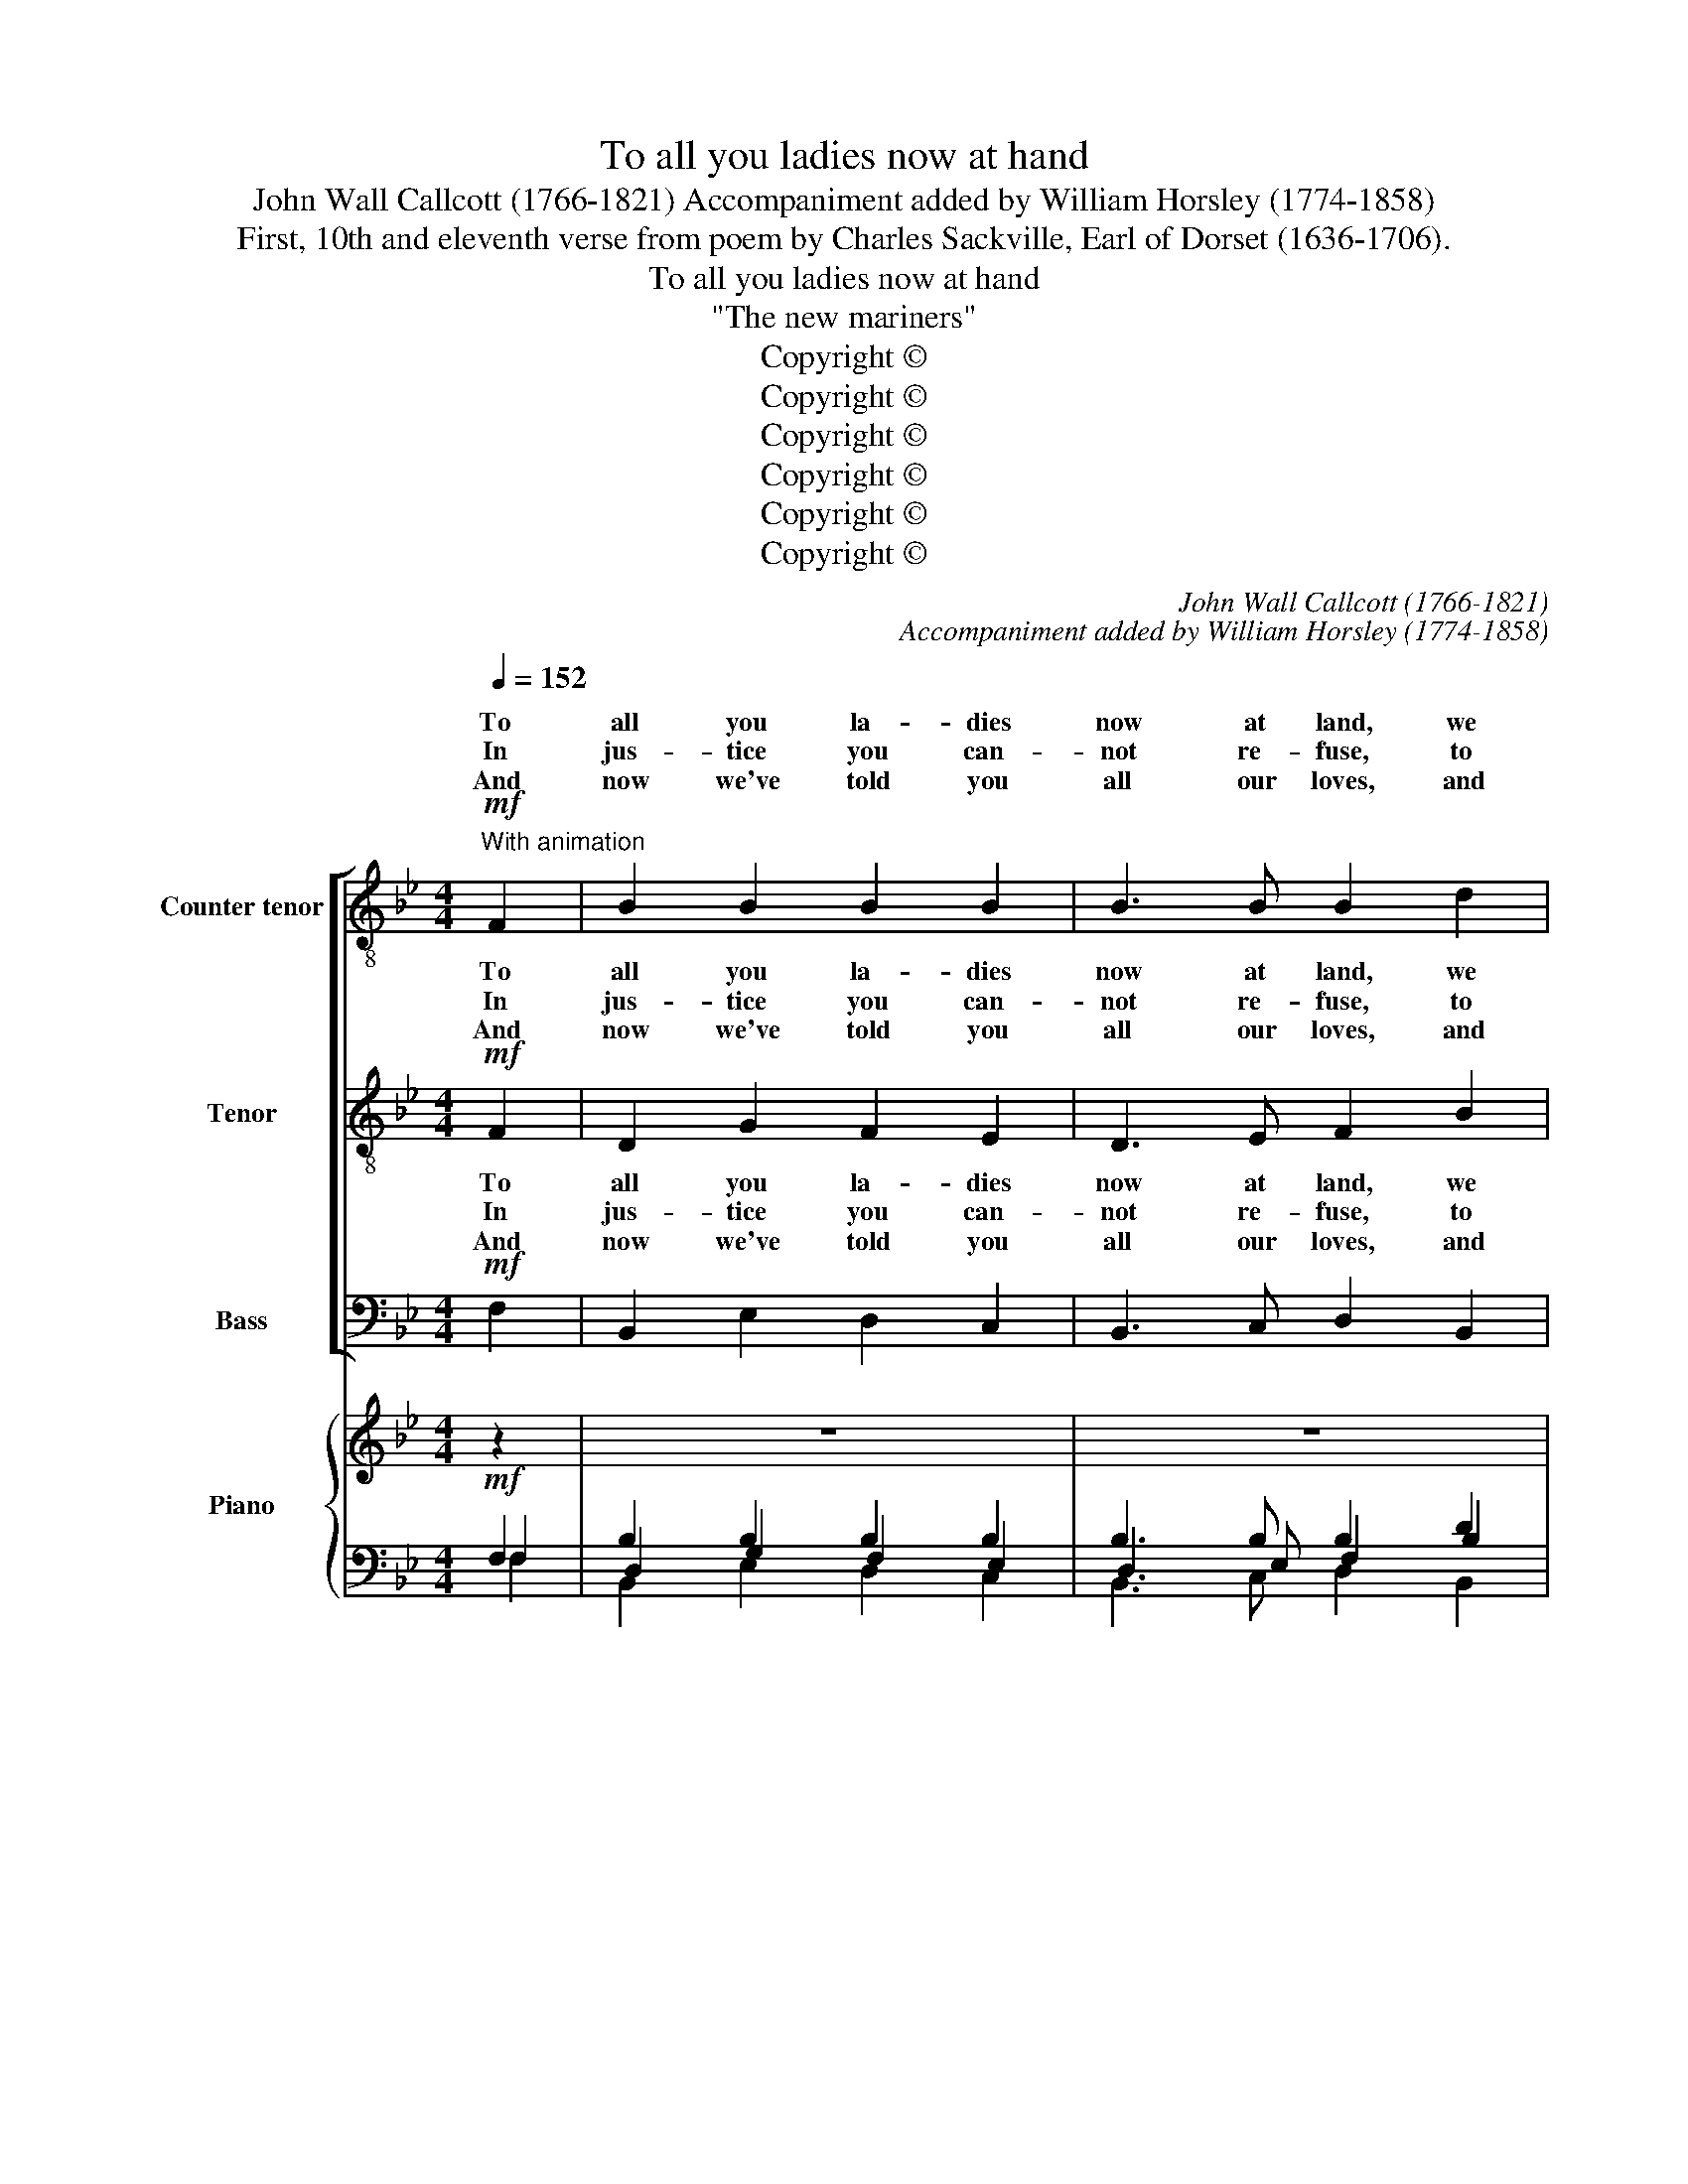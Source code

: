 X:1
T:To all you ladies now at hand
T:John Wall Callcott (1766-1821) Accompaniment added by William Horsley (1774-1858)
T:First, 10th and eleventh verse from poem by Charles Sackville, Earl of Dorset (1636-1706).
T:To all you ladies now at hand
T:"The new mariners"
T:Copyright © 
T:Copyright © 
T:Copyright © 
T:Copyright © 
T:Copyright © 
T:Copyright © 
C:John Wall Callcott (1766-1821)
C:Accompaniment added by William Horsley (1774-1858)
Z:First, 10th and eleventh verse from poem by
Z:Charles Sackville, Earl of Dorset (1636-1706).
Z:Copyright ©
%%score [ ( 1 2 ) ( 3 4 ) ( 5 6 ) ] { ( 7 11 ) | ( 8 9 10 ) }
L:1/8
Q:1/4=152
M:4/4
K:Bb
V:1 treble-8 transpose=-12 nm="Counter tenor" snm="T."
V:2 treble-8 transpose=-12 
V:3 treble-8 transpose=-12 nm="Tenor" snm="T."
V:4 treble-8 transpose=-12 
V:5 bass nm="Bass" snm="B."
V:6 bass 
V:7 treble nm="Piano" snm="Pno."
V:11 treble 
V:8 bass 
V:9 bass 
V:10 bass 
V:1
!mf!"^With animation" F2 | B2 B2 B2 B2 | B3 B B2 d2 | c2 c2 c2 c2 | c4 z2 d2 | e2 e2 d2 d2 | %6
w: To|all you la- dies|now at land, we|men at sea in-|dite; but|first would have you|
w: In|jus- tice you can-|not re- fuse, to|think of our dis-|tress; when|we for hopes of|
w: And|now we've told you|all our loves, and|like- wise all our|fears; in|hopes this de- cla-|
 g2 g2 f2 f2 | !>!e2 d2 (fe) (dc) | B4 z2 (BA) | G2 G2 F2 (BA) | G2 G2 F2 B2 | A2 B2 c2 d2 | %12
w: un- der- stand, how|hard it is * to *|write: the _|mu- ses now, and _|Nep- tune too, We|must im- plore to|
w: ho- nour, lose our|cer- tain hap- * pi- *|ness; all _|these de- signs are _|but to prove our-|selves more wor- thy|
w: ra- tion moves some|pi- ty for _ our _|tears; let's _|hear of no in- *|con- stan- cy, we|have e- nough of|
 c3 d c2 c2 | d4 =e4 | !fermata!f4"^[Refrain:solo voices]" z2!p! FF | B2 B2 c2 c2 | d3 e f2 ff | %17
w: write to you, to|write to|you. With a|fa la la la|la la la. With a|
w: of your love, more||love. * *|||
w: that at sea, of|that at|sea. * *|||
"^cresc." f8- | f6 ff | fggg g2 gg | =efff f2 ff | fgfe d2 c2 | B6!f!"^Chorus" FF | B2 B2 c2 c2 | %24
w: fa,|_ with a|fa la la la la, with a|fa la la la la, with a|fa la la la la la|la. With a|fa la la la|
w: |||||||
w: |||||||
 d3 e f2 ff | f8- | f6 ff | fggg g2 gg | =efff f2 ff | fgfe d2 c2 | B6 |] %31
w: la la la. With a|fa,|la, with a|fa la la la la, with a|fa la la la la, with a|fa la la la la la|la.|
w: |||||||
w: |||||||
V:2
 x2 | x8 | x8 | x8 | x8 | x8 | x8 | x8 | x8 | x8 | x8 | x8 | x8 | d2 d2 =e2 e2 | x8 | x8 | x8 | %17
w: |||||||||||||||||
w: |||||||||||||wor- thy of your||||
 x8 | x8 | x8 | x8 | x8 | x8 | x8 | x8 | x8 | x8 | x8 | x8 | x8 | x6 |] %31
w: ||||||||||||||
w: ||||||||||||||
V:3
!mf! F2 | D2 G2 F2 E2 | D3 E F2 B2 | A2 G2 F2 G2 | A4 z2 B2 | B2 B2 B2 B2 | B2 B2 B2 B2 | %7
w: To|all you la- dies|now at land, we|men at sea in-|dite; but|first would have you|un- der- stand, how|
w: In|jus- tice you can-|not re- fuse, to|think of our dis-|tress; when|we for hopes of|ho- nour, lose our|
w: And|now we've told you|all our loves, and|like- wise all our|fears; in|hopes this de- cla-|ra- tion moves some|
 !>!A2 B2 (dc) (BA) | B4 z2 D2 | E2 E2 D2 F2 | E2 E2 D2 F2 | F2 F2 F2 B2 | A3 B A2 A2 | B4 G4 | %14
w: hard it is * to *|write: the|mu- ses now, and|Nep- tune too, We|must im- plore to|write to you, to|write to|
w: cer- tain hap- * pi- *|ness; all|these de- signs are|but to prove our-|selves more wor- thy|of your love, more||
w: pi- ty for _ our _|tears; let's|hear of no in-|con- stan- cy, we|have e- nough of|that at sea, of|that at|
 !fermata!A4!p! z2 FF | D2 D2 F2 F2 | B3 c d2 F"^cresc."F | B2 B2 c2 c2 | d3 e f2 dd | deee e2 ee | %20
w: you. With a|fa la la la|la la la. With a|fa la la la|la la la, with a|fa la la la la, with a|
w: love. * *||||||
w: sea. * *||||||
 ^cddd d2 dd | dedc B2 A2 | B6!f! FF | D2 D2 F2 F2 | B3 c d2 FF | B2 B2 c2 c2 | d3 e f2 dd | %27
w: fa la la la la, with a|fa la la la la la|la. With a|fa la la la|la la la. With a|fa la la la|la la la, with a|
w: |||||||
w: |||||||
 deee e2 ee | ^cddd d2 dd | dedc B2 A2 | B6 |] %31
w: fa la la la la, with a|fa la la la la, with a|fa la la la la la|la.|
w: ||||
w: ||||
V:4
 x2 | x8 | x8 | x8 | x8 | x8 | x8 | x8 | x8 | x8 | x8 | x8 | x8 | B2 B2 G2 G2 | x8 | x8 | x8 | x8 | %18
w: ||||||||||||||||||
w: |||||||||||||wor- thy of your|||||
 x8 | x8 | x8 | x8 | x8 | x8 | x8 | x8 | x8 | x8 | x8 | x8 | x6 |] %31
w: |||||||||||||
w: |||||||||||||
V:5
!mf! F,2 | B,,2 E,2 D,2 C,2 | B,,3 C, D,2 B,,2 | F,2 B,2 A,2 G,2 | F,4 z2 (B,A,) | %5
w: To|all you la- dies|now at land, we|men at sea in-|dite; but _|
w: In|jus- tice you can-|not re- fuse, to|think of our dis-|tress; when _|
w: And|now we've told you|all our loves, and|like- wise all our|fears; in _|
 G,2 G,2 F,2 F,2 | E,2 E,2 D,2 D,2 | !>!C,2 B,,2 E,2 F,2 | B,,4 z2 B,,2 | B,,2 B,,2 B,,2 B,,2 | %10
w: first would have you|un- der- stand, how|hard it is to|write: the|mu- ses now, and|
w: we for hopes of|ho- nour, lose our|cer- tain hap- pi-|ness; all|these de- signs are|
w: hopes this de- cla-|ra- tion moves some|pi- ty for our|tears; let's|hear of no in-|
 B,,2 B,,2 B,,2 D,2 | C,2 B,,2 A,,2 B,,2 | F,3 F, F,2 F,2 | B,,4 C,4 | !fermata!F,4 z4 | z8 | %16
w: Nep- tune too, We|must im- plore to|write to you, to|write to|you.||
w: but to prove our-|selves more wor- thy|of your love, more||love.||
w: con- stan- cy, we|have e- nough of|that at sea, of|that at|sea.||
 z4 z2 F,"^cresc."F, | D,2 D,2 F,2 F,2 | B,3 C D2 B,B, | E,2 E,2 G,2 G,G, | B,2 B,2 B,2 B,B, | %21
w: With a|fa la la la|la la la, with a|fa la la, with a|fa la la, with a|
w: |||||
w: |||||
 E,2 E,2 F,2 F,2 | B,,4 z4 | z8 | z4!f! z2 F,F, | D,2 D,2 F,2 F,2 | B,3 C D2 B,B, | %27
w: fa la la la|la.||With a|fa la la la|la la la, with a|
w: ||||||
w: ||||||
 E,2 E,2 G,2 G,G, | B,2 B,2 B,2 B,B, | E,2 E,2 F,2 F,2 | B,,6 |] %31
w: fa la la, with a|fa la la, with a|fa la la la|la.|
w: ||||
w: ||||
V:6
 x2 | x8 | x8 | x8 | x8 | x8 | x8 | x8 | x8 | x8 | x8 | x8 | x8 | B,,2 B,,2 C,2 C,2 | x8 | x8 | %16
w: ||||||||||||||||
w: |||||||||||||wor- thy of your|||
 x8 | x8 | x8 | x8 | x8 | x8 | x8 | x8 | x8 | x8 | x8 | x8 | x8 | x8 | x6 |] %31
w: |||||||||||||||
w: |||||||||||||||
V:7
 z2 | z8 | z8 | z8 | z8 | E2 E2 D2 D2 | G2 G2 F2 F2 | E2 D2 [DF][CE][B,D][A,C] | B,4 z4 | z8 | z8 | %11
 z8 | z4 z2 [A,C]2 | [B,D]4 [G,=E]4 | !fermata![A,F]4 z4 | z8 | (D3 E F2) FF |"^cresc." F8- | %18
 F6 [DF][DF] | [DF][EG][EG][EG] [EG]2 [EG][EG] | [^C=E][DF][DF][DF] [DF]2 [DF][DF] | %21
 ([DF][EG][DF][CE]) [B,D]2 [A,C]2 | B,6 z2 | z8 | (D3 E F2) FF | F8- | F6 [DF][DF] | %27
 [DF][EG][EG][EG] [EG]2 [EG][EG] | [^C=E][DF][DF][DF] [DF]2 [DF][DF] | %29
 ([DF][EG][DF][CE]) [B,D]2 [A,C]2 | B,6 |] %31
V:8
!mf! F,2 | B,2 B,2 B,2 B,2 | B,3 B, B,2 D2 | C2 [B,C]2 C2 C2 | C4 z2[I:staff -1] D2 | %5
[I:staff +1] G,2 G,2 F,2 F,2 | E,2 E,2 D,2 D,2 | C,2 B,,2 E,2 F,2 | x4 z2 B,A, | G,2 G,2 F,2 B,A, | %10
 E,2 E,2 D,2 F,2 | F,2 F,2 F,2 B,2 | A,3 B, A,2 A,2 | B,,4 C,4 | !fermata!F,4 z2!p! F,F, | %15
 B,2 B,2 C2 C2 | B,3 C D2 F,F, | [D,B,]2 [D,B,]2 [F,C]2 [F,C]2 | [B,D]3 [CE] [DF]2 B,B, | %19
 E,2 E,2 G,2 G,G, | B,2 B,2 B,2 B,B, | E,2 E,2 F,2 F,2 | B,,6!f! F,F, | B,2 B,2 C2 C2 | %24
 B,3 C D2 F,F, | [D,B,]2 [D,B,]2 [F,C]2 [F,C]2 | B,3 C D2 B,B, | E,2 E,2 G,2 G,G, | %28
 B,2 B,2 B,2 B,B, | E,2 E,2 F,2 F,2 | B,,6 |] %31
V:9
 F,2 | D,2 G,2 F,2 E,2 | D,3 E, F,2 B,2 | A,2 G,2 F,2 G,2 | A,4 x2[I:staff -1] B,2 | x8 | x8 | x8 | %8
[I:staff +1] x4 x2 D,2 | E,2 E,2 D,2 F,2 | B,,2 B,,2 B,,2 D,2 | C,2 B,,2 A,,2 B,,2 | %12
 F,3 F, F,2 F,2 | x8 | !fermata!x4 x2 F,F, | D,2 D,2 F,2 F,2 | x8 | x8 | x8 | x8 | x8 | x8 | %22
 x4 x2 F,F, | D,2 D,2 F,2 F,2 | x8 | x8 | x8 | x8 | x8 | x8 | x6 |] %31
V:10
 F,2 | B,,2 E,2 D,2 C,2 | B,,3 C, D,2 B,,2 | F,2 x2 A,2 G,2 | F,4 z2 B,A, | x8 | x8 | x8 | %8
 B,,4 z2 B,,2 | B,,2 B,,2 B,,2 B,,2 | x8 | x8 | x8 | x8 | x8 | x8 | x8 | x8 | x8 | x8 | x8 | x8 | %22
 x8 | x8 | x8 | x8 | x8 | x8 | x8 | x8 | x6 |] %31
V:11
 x2 | x8 | x8 | x8 | x8 | B,2 B,2 B,2 B,2 | B,2 B,2 B,2 B,2 | A,2 A,2 x4 | B,4 x4 | x8 | x8 | x8 | %12
 x8 | x8 | x8 | x8 | x8 | x8 | x8 | x8 | x8 | x8 | x8 | x8 | x8 | x8 | x8 | x8 | x8 | x8 | B,6 |] %31

